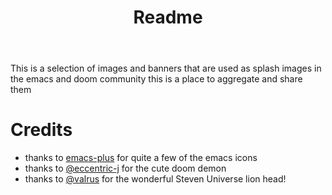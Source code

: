 #+TITLE: Readme

This is a selection of images and banners that are used as splash images in the
emacs and doom community this is a place to aggregate and share them

*  Credits

+ thanks to [[https://github.com/d12frosted/homebrew-emacs-plus/][emacs-plus]] for quite a few of the emacs icons
+ thanks to [[https://github.com/eccentric-j/doom-icon/blob/master/doom-emacs-0.2.ai][@eccentric-j]] for the cute doom demon
+ thanks to [[https://github.com/valrus/doom-private-module/blob/master/splash-images/lion-head.png][@valrus]] for the wonderful Steven Universe lion head!
